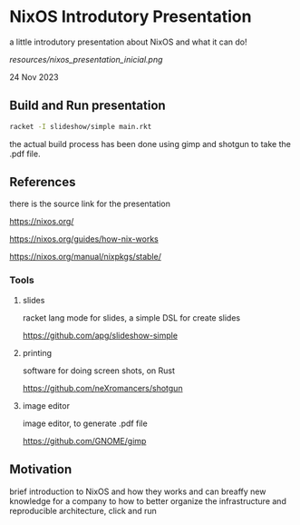 
* NixOS Introdutory Presentation

a little introdutory presentation about NixOS and what it can do!

[[resources/nixos_presentation_inicial.png]]

24 Nov 2023

** Build and Run presentation

#+begin_src bash
 racket -I slideshow/simple main.rkt
#+end_src

the actual build process has been done using gimp and shotgun to take the .pdf file.

** References

there is the source link for the presentation

https://nixos.org/

https://nixos.org/guides/how-nix-works

https://nixos.org/manual/nixpkgs/stable/

*** Tools

**** slides
racket lang mode for slides, a simple DSL for create slides

https://github.com/apg/slideshow-simple

**** printing

software for doing screen shots, on Rust

https://github.com/neXromancers/shotgun

**** image editor

image editor, to generate .pdf file

https://github.com/GNOME/gimp

** Motivation

brief introduction to NixOS and how they works and can breaffy new knowledge for a company to how to better organize the infrastructure and reproducible architecture, click and run
